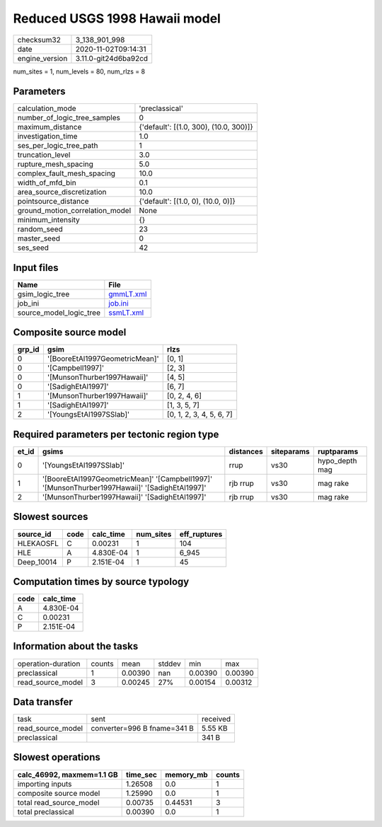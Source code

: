 Reduced USGS 1998 Hawaii model
==============================

============== ====================
checksum32     3_138_901_998       
date           2020-11-02T09:14:31 
engine_version 3.11.0-git24d6ba92cd
============== ====================

num_sites = 1, num_levels = 80, num_rlzs = 8

Parameters
----------
=============================== ======================================
calculation_mode                'preclassical'                        
number_of_logic_tree_samples    0                                     
maximum_distance                {'default': [(1.0, 300), (10.0, 300)]}
investigation_time              1.0                                   
ses_per_logic_tree_path         1                                     
truncation_level                3.0                                   
rupture_mesh_spacing            5.0                                   
complex_fault_mesh_spacing      10.0                                  
width_of_mfd_bin                0.1                                   
area_source_discretization      10.0                                  
pointsource_distance            {'default': [(1.0, 0), (10.0, 0)]}    
ground_motion_correlation_model None                                  
minimum_intensity               {}                                    
random_seed                     23                                    
master_seed                     0                                     
ses_seed                        42                                    
=============================== ======================================

Input files
-----------
======================= ========================
Name                    File                    
======================= ========================
gsim_logic_tree         `gmmLT.xml <gmmLT.xml>`_
job_ini                 `job.ini <job.ini>`_    
source_model_logic_tree `ssmLT.xml <ssmLT.xml>`_
======================= ========================

Composite source model
----------------------
====== ============================== ========================
grp_id gsim                           rlzs                    
====== ============================== ========================
0      '[BooreEtAl1997GeometricMean]' [0, 1]                  
0      '[Campbell1997]'               [2, 3]                  
0      '[MunsonThurber1997Hawaii]'    [4, 5]                  
0      '[SadighEtAl1997]'             [6, 7]                  
1      '[MunsonThurber1997Hawaii]'    [0, 2, 4, 6]            
1      '[SadighEtAl1997]'             [1, 3, 5, 7]            
2      '[YoungsEtAl1997SSlab]'        [0, 1, 2, 3, 4, 5, 6, 7]
====== ============================== ========================

Required parameters per tectonic region type
--------------------------------------------
===== ============================================================================================== ========= ========== ==============
et_id gsims                                                                                          distances siteparams ruptparams    
===== ============================================================================================== ========= ========== ==============
0     '[YoungsEtAl1997SSlab]'                                                                        rrup      vs30       hypo_depth mag
1     '[BooreEtAl1997GeometricMean]' '[Campbell1997]' '[MunsonThurber1997Hawaii]' '[SadighEtAl1997]' rjb rrup  vs30       mag rake      
2     '[MunsonThurber1997Hawaii]' '[SadighEtAl1997]'                                                 rjb rrup  vs30       mag rake      
===== ============================================================================================== ========= ========== ==============

Slowest sources
---------------
========== ==== ========= ========= ============
source_id  code calc_time num_sites eff_ruptures
========== ==== ========= ========= ============
HLEKAOSFL  C    0.00231   1         104         
HLE        A    4.830E-04 1         6_945       
Deep_10014 P    2.151E-04 1         45          
========== ==== ========= ========= ============

Computation times by source typology
------------------------------------
==== =========
code calc_time
==== =========
A    4.830E-04
C    0.00231  
P    2.151E-04
==== =========

Information about the tasks
---------------------------
================== ====== ======= ====== ======= =======
operation-duration counts mean    stddev min     max    
preclassical       1      0.00390 nan    0.00390 0.00390
read_source_model  3      0.00245 27%    0.00154 0.00312
================== ====== ======= ====== ======= =======

Data transfer
-------------
================= =========================== ========
task              sent                        received
read_source_model converter=996 B fname=341 B 5.55 KB 
preclassical                                  341 B   
================= =========================== ========

Slowest operations
------------------
========================= ======== ========= ======
calc_46992, maxmem=1.1 GB time_sec memory_mb counts
========================= ======== ========= ======
importing inputs          1.26508  0.0       1     
composite source model    1.25990  0.0       1     
total read_source_model   0.00735  0.44531   3     
total preclassical        0.00390  0.0       1     
========================= ======== ========= ======